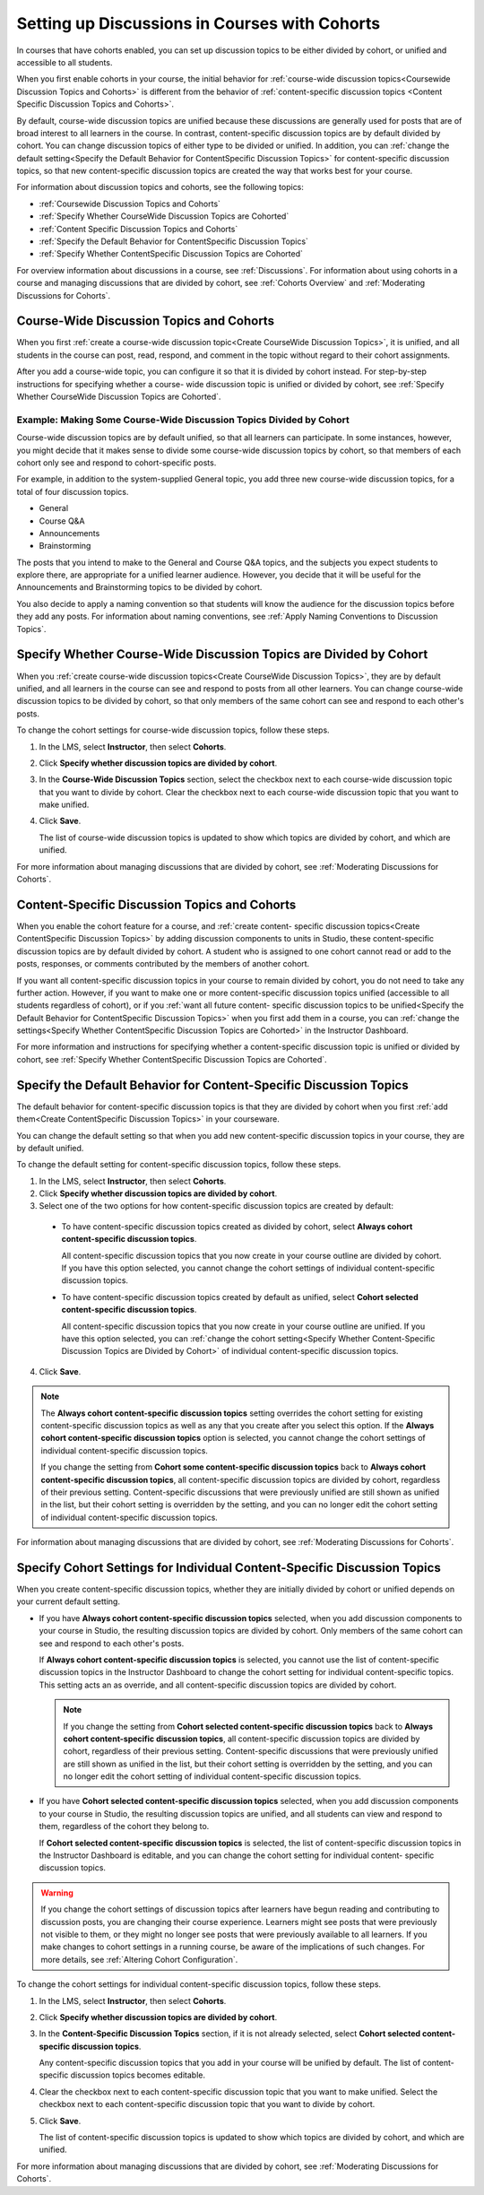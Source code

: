 
.. _Set up Discussions in Cohorted Courses:


######################################################
Setting up Discussions in Courses with Cohorts
######################################################

In courses that have cohorts enabled, you can set up discussion topics to be
either divided by cohort, or unified and accessible to all students.

When you first enable cohorts in your course, the initial behavior for 
:ref:`course-wide discussion topics<Coursewide Discussion Topics and Cohorts>` 
is different from the behavior of :ref:`content-specific discussion topics
<Content Specific Discussion Topics and Cohorts>`.

By default, course-wide discussion topics are unified because these
discussions are generally used for posts that are of broad interest to all
learners in the course. In contrast, content-specific discussion topics are by
default divided by cohort. You can change discussion topics of either type to
be divided or unified. In addition, you can :ref:`change the default
setting<Specify the Default Behavior for ContentSpecific Discussion Topics>`
for content-specific discussion topics, so that new content-specific
discussion topics are created the way that works best for your course.

For information about discussion topics and cohorts, see the following topics:

* :ref:`Coursewide Discussion Topics and Cohorts`
* :ref:`Specify Whether CourseWide Discussion Topics are Cohorted`
* :ref:`Content Specific Discussion Topics and Cohorts`
* :ref:`Specify the Default Behavior for ContentSpecific Discussion Topics`
* :ref:`Specify Whether ContentSpecific Discussion Topics are Cohorted`

For overview information about discussions in a course, see :ref:`Discussions`.
For information about using cohorts in a course and managing discussions that
are divided by cohort, see :ref:`Cohorts Overview` and :ref:`Moderating
Discussions for Cohorts`.


.. _Coursewide Discussion Topics and Cohorts:

***********************************************
Course-Wide Discussion Topics and Cohorts
***********************************************

When you first :ref:`create a course-wide discussion topic<Create CourseWide
Discussion Topics>`, it is unified, and all students in the course can post,
read, respond, and comment in the topic without regard to their cohort
assignments. 

After you add a course-wide topic, you can configure it so that it is divided by
cohort instead. For step-by-step instructions for specifying whether a course-
wide discussion topic is unified or divided by cohort, see :ref:`Specify Whether
CourseWide Discussion Topics are Cohorted`.

====================================================================
Example: Making Some Course-Wide Discussion Topics Divided by Cohort
====================================================================

Course-wide discussion topics are by default unified, so that all learners can
participate. In some instances, however, you might decide that it makes sense to
divide some course-wide discussion topics by cohort, so that members of each
cohort only see and respond to cohort-specific posts.

For example, in addition to the system-supplied General topic, you add three
new course-wide discussion topics, for a total of four discussion topics.

* General
* Course Q&A
* Announcements
* Brainstorming

The posts that you intend to make to the General and Course Q&A topics, and the
subjects you expect students to explore there, are appropriate for a unified
learner audience. However, you decide that it will be useful for the
Announcements and Brainstorming topics to be divided by cohort.

You also decide to apply a naming convention so that students will know the
audience for the discussion topics before they add any posts. For information
about naming conventions, see :ref:`Apply Naming Conventions to Discussion
Topics`.


.. _Specify Whether CourseWide Discussion Topics are Cohorted:

********************************************************************
Specify Whether Course-Wide Discussion Topics are Divided by Cohort
********************************************************************

When you :ref:`create course-wide discussion topics<Create CourseWide
Discussion Topics>`, they are by default unified, and all learners in the
course can see and respond to posts from all other learners. You can change
course-wide discussion topics to be divided by cohort, so that only members of
the same cohort can see and respond to each other's posts.

To change the cohort settings for course-wide discussion topics, follow these
steps.

#. In the LMS, select **Instructor**, then select **Cohorts**. 

#. Click **Specify whether discussion topics are divided by cohort**. 
   
#. In the **Course-Wide Discussion Topics** section, select the checkbox next to
   each course-wide discussion topic that you want to divide by cohort. Clear
   the checkbox next to each course-wide discussion topic that you want to make
   unified.
   
#. Click **Save**.
   
   The list of course-wide discussion topics is updated to show which topics are
   divided by cohort, and which are unified.

For more information about managing discussions that are divided by cohort, see
:ref:`Moderating Discussions for Cohorts`.


.. _Content Specific Discussion Topics and Cohorts:

**********************************************
Content-Specific Discussion Topics and Cohorts
**********************************************

When you enable the cohort feature for a course, and :ref:`create content-
specific discussion topics<Create ContentSpecific Discussion Topics>` by adding
discussion components to units in Studio, these content-specific discussion
topics are by default divided by cohort. A student who is assigned to one
cohort cannot read or add to the posts, responses, or comments contributed
by the members of another cohort.

If you want all content-specific discussion topics in your course to remain
divided by cohort, you do not need to take any further action. However, if you
want to make one or more content-specific discussion topics unified
(accessible to all students regardless of cohort), or if you :ref:`want all
future content- specific discussion topics to be unified<Specify the Default
Behavior for ContentSpecific Discussion Topics>` when you first add them in a
course, you can :ref:`change the settings<Specify Whether ContentSpecific
Discussion Topics are Cohorted>` in the Instructor Dashboard.


For more information and instructions for specifying whether a content-specific
discussion topic is unified or divided by cohort, see :ref:`Specify Whether
ContentSpecific Discussion Topics are Cohorted`.


.. _Specify the Default Behavior for ContentSpecific Discussion Topics:

*******************************************************************
Specify the Default Behavior for Content-Specific Discussion Topics
*******************************************************************

The default behavior for content-specific discussion topics is that they are
divided by cohort when you first :ref:`add them<Create ContentSpecific
Discussion Topics>` in your courseware.

You can change the default setting so that when you add new content-specific
discussion topics in your course, they are by default unified. 


To change the default setting for content-specific discussion topics, follow
these steps.

#. In the LMS, select **Instructor**, then select **Cohorts**. 

#. Click **Specify whether discussion topics are divided by cohort**. 
   
#. Select one of the two options for how content-specific discussion topics are
   created by default:

 * To have content-specific discussion topics created as divided by cohort,
   select **Always cohort content-specific discussion topics**.

   All content-specific discussion topics that you now create in your course
   outline are divided by cohort. If you have this option selected, you
   cannot change the cohort settings of individual content-specific
   discussion topics.

 * To have content-specific discussion topics created by default as unified,
   select **Cohort selected content-specific discussion topics**.

   All content-specific discussion topics that you now create in your course
   outline are unified. If you have this option selected, you can
   :ref:`change the cohort setting<Specify Whether Content-Specific
   Discussion Topics are Divided by Cohort>` of individual content-specific
   discussion topics.
  
4. Click **Save**.
   
.. note:: The **Always cohort content-specific discussion topics** setting
   overrides the cohort setting for existing content-specific discussion
   topics as well as any that you create after you select this option. If the
   **Always cohort content-specific discussion topics** option is selected,
   you cannot change the cohort settings of individual content-specific
   discussion topics.

   If you change the setting from **Cohort some content-specific discussion
   topics** back to **Always cohort content-specific discussion topics**, all
   content-specific discussion topics are divided by cohort, regardless of their
   previous setting. Content-specific discussions that were previously unified
   are still shown as unified in the list, but their cohort setting is
   overridden by the setting, and you can no longer edit the cohort setting of
   individual content-specific discussion topics.


For information about managing discussions that are divided by cohort, see
:ref:`Moderating Discussions for Cohorts`.


.. _Specify Whether ContentSpecific Discussion Topics are Cohorted:

*************************************************************************
Specify Cohort Settings for Individual Content-Specific Discussion Topics
*************************************************************************

When you create content-specific discussion topics, whether they are initially
divided by cohort or unified depends on your current default setting.

* If you have **Always cohort content-specific discussion topics** selected,
  when you add discussion components to your course in Studio, the resulting
  discussion topics are divided by cohort. Only members of the same cohort can
  see and respond to each other's posts.

  If **Always cohort content-specific discussion topics** is selected, you
  cannot use the list of content-specific discussion topics in the Instructor
  Dashboard to change the cohort setting for individual content-specific
  topics. This setting acts an as override, and all content-specific
  discussion topics are divided by cohort.

  .. note:: If you change the setting from **Cohort selected content-specific
     discussion topics** back to **Always cohort content-specific discussion
     topics**, all content-specific discussion topics are divided by cohort,
     regardless of their previous setting. Content-specific discussions that
     were previously unified are still shown as unified in the list, but their
     cohort setting is overridden by the setting, and you can no longer edit
     the cohort setting of individual content-specific discussion topics.

* If you have **Cohort selected content-specific discussion topics** selected,
  when you add discussion components to your course in Studio, the resulting
  discussion topics are unified, and all students can view and respond to
  them, regardless of the cohort they belong to.

  If **Cohort selected content-specific discussion topics** is selected, the
  list of content-specific discussion topics in the Instructor Dashboard is
  editable, and you can change the cohort setting for individual content-
  specific discussion topics.


.. warning:: If you change the cohort settings of discussion topics after
   learners have begun reading and contributing to discussion posts, you are
   changing their course experience. Learners might see posts that were
   previously not visible to them, or they might no longer see posts that were
   previously available to all learners. If you make changes to cohort
   settings in a running course, be aware of the implications of such changes.
   For more details, see :ref:`Altering Cohort Configuration`.


To change the cohort settings for individual content-specific discussion
topics, follow these steps.

#. In the LMS, select **Instructor**, then select **Cohorts**. 

#. Click **Specify whether discussion topics are divided by cohort**. 
   
#. In the **Content-Specific Discussion Topics** section, if it is not already
   selected, select **Cohort selected content-specific discussion topics**.

   Any content-specific discussion topics that you add in your course will be
   unified by default. The list of content-specific discussion topics becomes
   editable.
   
#. Clear the checkbox next to each content-specific discussion topic that you
   want to make unified. Select the checkbox next to each content-specific
   discussion topic that you want to divide by cohort.
   
#. Click **Save**.
   
   The list of content-specific discussion topics is updated to show which
   topics are divided by cohort, and which are unified. 

For more information about managing discussions that are divided by cohort, see
:ref:`Moderating Discussions for Cohorts`.



   